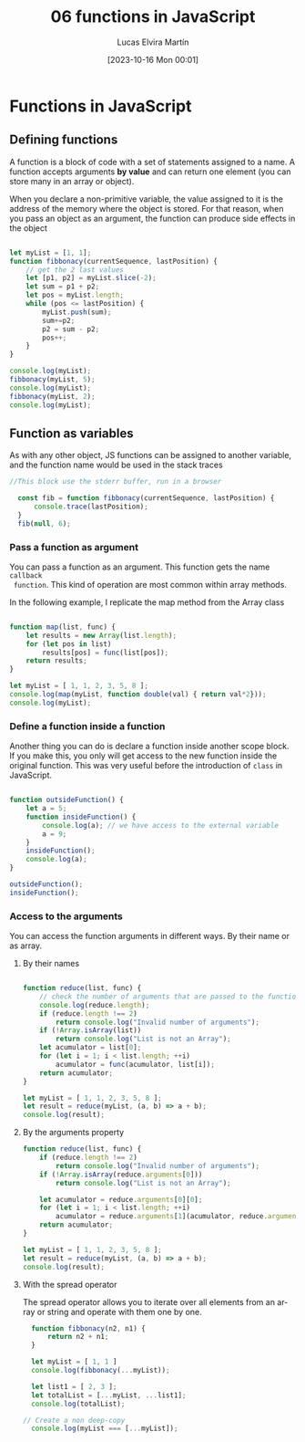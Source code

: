 #+TITLE: 06 functions in JavaScript
#+DATE: [2023-10-16 Mon 00:01]
#+AUTHOR: Lucas Elvira Martín
#+DESCRIPTION: Session for Week 7 - Functions in JavaScript
#+language: en
#+exclude_tags: noexport

* Table of Content                                             :noexport:TOC:
- [[#functions-in-javascript][Functions in JavaScript]]
  - [[#defining-functions][Defining functions]]
  - [[#function-as-variables][Function as variables]]

* Functions in JavaScript

** Defining functions

A function is a block of code with a set of statements assigned to a name. A
function accepts arguments *by value* and can return one element (you can store
many in an array or object).

When you declare a non-primitive variable, the value assigned to it is the
address of the memory where the object is stored. For that reason, when you pass an
object as an argument, the function can produce side effects in the object

#+begin_src js :results output

  let myList = [1, 1];
  function fibbonacy(currentSequence, lastPosition) {
      // get the 2 last values
      let [p1, p2] = myList.slice(-2);
      let sum = p1 + p2;
      let pos = myList.length;
      while (pos <= lastPosition) {
          myList.push(sum);
          sum+=p2;
          p2 = sum - p2;
          pos++;
      }
  }

  console.log(myList);
  fibbonacy(myList, 5);
  console.log(myList);
  fibbonacy(myList, 2);
  console.log(myList);
#+end_src


** Function as variables
As with any other object, JS functions can be assigned to another variable, and the
function name would be used in the stack traces

#+begin_src js :results output
//This block use the stderr buffer, run in a browser

  const fib = function fibbonacy(currentSequence, lastPosition) {
      console.trace(lastPosition);
  }
  fib(null, 6);
#+end_src

*** Pass a function as argument

You can pass a function as an argument. This function gets the name ~callback
 function~. This kind of operation are most common within array methods.

In the following example, I replicate the map method from the Array class

#+begin_src js :results output

  function map(list, func) {
      let results = new Array(list.length);
      for (let pos in list)
          results[pos] = func(list[pos]);
      return results;
  }

  let myList = [ 1, 1, 2, 3, 5, 8 ];
  console.log(map(myList, function double(val) { return val*2}));
  console.log(myList);

#+end_src


*** Define a function inside a function

Another thing you can do is declare a function inside another scope block. If
you make this, you only will get access to the new function inside the original
function. This was very useful before the introduction of ~class~ in JavaScript.

#+begin_src js

  function outsideFunction() {
      let a = 5;
      function insideFunction() {
          console.log(a); // we have access to the external variable
          a = 9;
      }
      insideFunction();
      console.log(a);
  }

  outsideFunction();
  insideFunction();

#+end_src

*** Access to the arguments
You can access the function arguments in different ways. By their name or as array.

**** By their names
#+begin_src js

  function reduce(list, func) {
      // check the number of arguments that are passed to the function
      console.log(reduce.length);
      if (reduce.length !== 2)
          return console.log("Invalid number of arguments");
      if (!Array.isArray(list))
          return console.log("List is not an Array");
      let acumulator = list[0];
      for (let i = 1; i < list.length; ++i)
          acumulator = func(acumulator, list[i]);
      return acumulator;
  }

  let myList = [ 1, 1, 2, 3, 5, 8 ];
  let result = reduce(myList, (a, b) => a + b);
  console.log(result);

#+end_src


**** By the arguments property

#+begin_src js
  function reduce(list, func) {
      if (reduce.length !== 2)
          return console.log("Invalid number of arguments");
      if (!Array.isArray(reduce.arguments[0]))
          return console.log("List is not an Array");
      
      let acumulator = reduce.arguments[0][0];
      for (let i = 1; i < list.length; ++i)
          acumulator = reduce.arguments[1](acumulator, reduce.arguments[0][i]);
      return acumulator;
  }

  let myList = [ 1, 1, 2, 3, 5, 8 ];
  let result = reduce(myList, (a, b) => a + b);
  console.log(result);

#+end_src


**** With the spread operator

The spread operator allows you to iterate over all elements from an array or
string and operate with them one by one.

#+begin_src js :result output
  function fibbonacy(n2, n1) {
      return n2 + n1;
  }

  let myList = [ 1, 1 ]
  console.log(fibbonacy(...myList));

  let list1 = [ 2, 3 ];
  let totalList = [...myList, ...list1];
  console.log(totalList);

// Create a non deep-copy
  console.log(myList === [...myList]);

#+end_src

